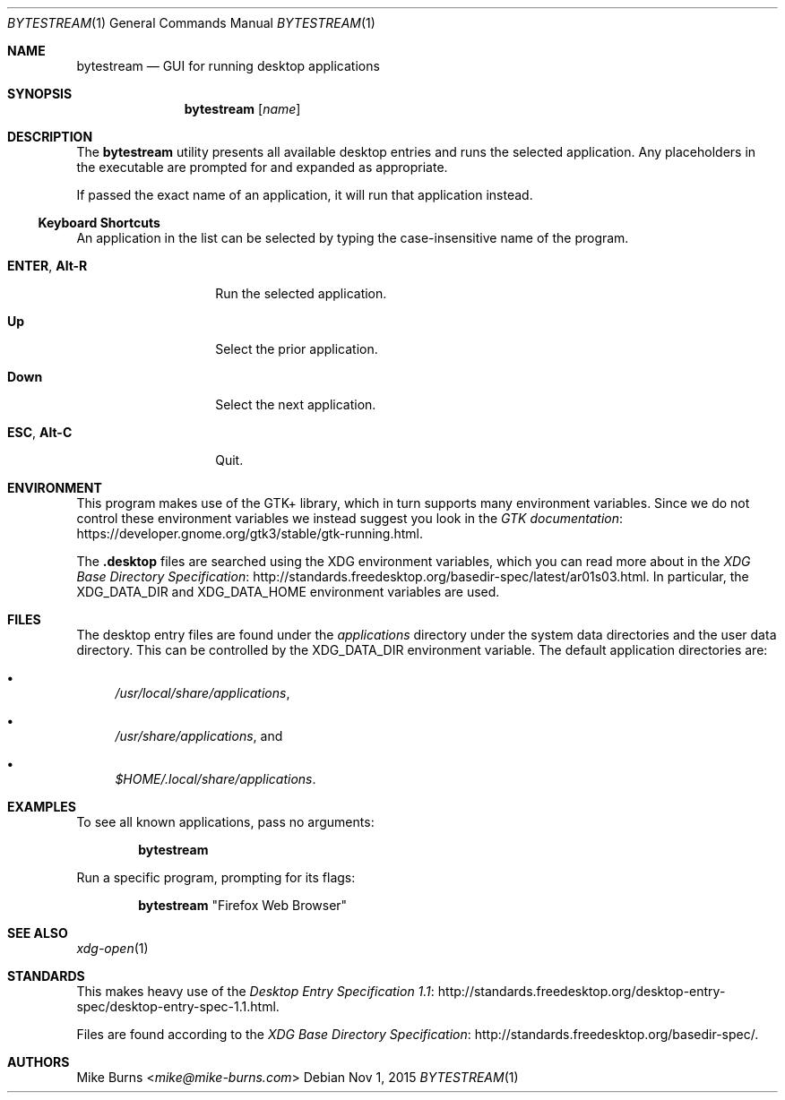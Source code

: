 .\" Copyright (c) 2015 Mike Burns <mike@mike-burns.com>
.\"
.\" Permission to use, copy, modify, and distribute this software for any
.\" purpose with or without fee is hereby granted, provided that the above
.\" copyright notice and this permission notice appear in all copies.
.\"
.\" THE SOFTWARE IS PROVIDED "AS IS" AND THE AUTHOR DISCLAIMS ALL WARRANTIES
.\" WITH REGARD TO THIS SOFTWARE INCLUDING ALL IMPLIED WARRANTIES OF
.\" MERCHANTABILITY AND FITNESS. IN NO EVENT SHALL THE AUTHOR BE LIABLE FOR
.\" ANY SPECIAL, DIRECT, INDIRECT, OR CONSEQUENTIAL DAMAGES OR ANY DAMAGES
.\" WHATSOEVER RESULTING FROM LOSS OF USE, DATA OR PROFITS, WHETHER IN AN
.\" ACTION OF CONTRACT, NEGLIGENCE OR OTHER TORTIOUS ACTION, ARISING OUT OF
.\" OR IN CONNECTION WITH THE USE OR PERFORMANCE OF THIS SOFTWARE.
.\"
.\" The following requests are required for all man pages.
.\"
.\" Remove `\&' from the line below.
.Dd Nov 1, 2015
.Dt BYTESTREAM 1
.Os
.Sh NAME
.Nm bytestream
.Nd GUI for running desktop applications
.Sh SYNOPSIS
.Nm bytestream
.Op Ar name
.Sh DESCRIPTION
The
.Nm
utility presents all available desktop entries and runs the selected
application. Any placeholders in the executable are prompted for and expanded
as appropriate.
.Pp
If passed the exact name of an application, it will run that application
instead.
.
.Ss Keyboard Shortcuts
An application in the list can be selected by typing the case-insensitive name
of the program.
.Pp
.\" In the following descriptions, ^X means control-X.
.Bl -tag -width XXXXXXXXXXXX
.It Ic ENTER , Ic Alt-R
Run the selected application.
.It Ic Up
Select the prior application.
.It Ic Down
Select the next application.
.It Ic ESC , Ic Alt-C
Quit.
.El
.
.Sh ENVIRONMENT
.
This program makes use of the GTK+ library, which in turn supports many
environment variables.  Since we do not control these environment variables we
instead suggest you look in the
.Lk https://developer.gnome.org/gtk3/stable/gtk-running.html GTK documentation .
.
.Pp
The
.Li .desktop
files are searched using the XDG environment variables, which you can read more
about in the
.Lk http://standards.freedesktop.org/basedir-spec/latest/ar01s03.html XDG Base Directory Specification .
In particular, the
.Ev XDG_DATA_DIR
and
.Ev XDG_DATA_HOME
environment variables are used.
.
.Sh FILES
The desktop entry files are found under the
.Pa applications
directory under the system data directories and the user data directory. This
can be controlled by the
.Ev XDG_DATA_DIR
environment variable. The default application directories are:
.Bl -bullet
.It
.Pa /usr/local/share/applications ,
.It
.Pa /usr/share/applications ,
and
.It
.Pa $HOME/.local/share/applications .
.El
.Sh EXAMPLES
To see all known applications, pass no arguments:
.Pp
.Dl bytestream
.Pp
Run a specific program, prompting for its flags:
.Pp
.Dl bytestream Qq Firefox Web Browser
.Pp
.\" .Sh DIAGNOSTICS
.Sh SEE ALSO
.Xr xdg-open 1
.Sh STANDARDS
This makes heavy use of the
.Lk http://standards.freedesktop.org/desktop-entry-spec/desktop-entry-spec-1.1.html Desktop Entry Specification 1.1 .
.Pp
Files are found according to the
.Lk http://standards.freedesktop.org/basedir-spec/ XDG Base Directory Specification .
.\" .Lk http://standards.freedesktop.org/menu-spec/menu-spec-1.1.html Desktop Menu Specification 1.1 .
.\" http://standards.freedesktop.org/icon-naming-spec/
.Sh AUTHORS
.An -split
.An "Mike Burns" Aq Mt mike@mike-burns.com
.\" .Sh CAVEATS
.\" .Sh BUGS
